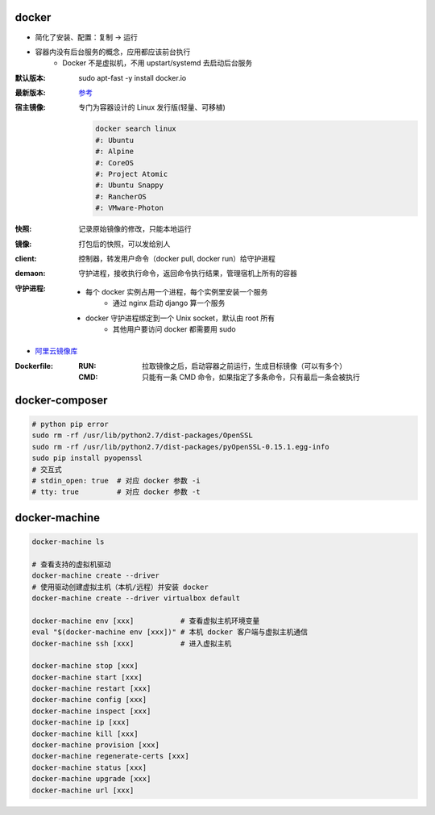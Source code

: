 docker
=======
- 简化了安装、配置：复制 -> 运行
- 容器内没有后台服务的概念，应用都应该前台执行
    - Docker 不是虚拟机，不用 upstart/systemd 去启动后台服务

:默认版本: sudo apt-fast -y install docker.io
:最新版本: `参考 <./install.sh>`_
:宿主镜像: 专门为容器设计的 Linux 发行版(轻量、可移植)

    .. code-block:: bash

        docker search linux
        #: Ubuntu
        #: Alpine
        #: CoreOS
        #: Project Atomic
        #: Ubuntu Snappy
        #: RancherOS
        #: VMware-Photon
:快照: 记录原始镜像的修改，只能本地运行
:镜像: 打包后的快照，可以发给别人
:client: 控制器，转发用户命令（docker pull, docker run）给守护进程
:demaon: 守护进程，接收执行命令，返回命令执行结果，管理宿机上所有的容器
:守护进程:
    - 每个 docker 实例占用一个进程，每个实例里安装一个服务
        - 通过 nginx 启动 django 算一个服务
    - docker 守护进程绑定到一个 Unix socket，默认由 root 所有
        - 其他用户要访问 docker 都需要用 sudo

- `阿里云镜像库 <https://dev.aliyun.com/search.html>`_

:Dockerfile:
    :RUN: 拉取镜像之后，启动容器之前运行，生成目标镜像（可以有多个）
    :CMD: 只能有一条 CMD 命令，如果指定了多条命令，只有最后一条会被执行


docker-composer
================
.. code-block:: bash

    # python pip error
    sudo rm -rf /usr/lib/python2.7/dist-packages/OpenSSL
    sudo rm -rf /usr/lib/python2.7/dist-packages/pyOpenSSL-0.15.1.egg-info
    sudo pip install pyopenssl
    # 交互式
    # stdin_open: true  # 对应 docker 参数 -i
    # tty: true         # 对应 docker 参数 -t


docker-machine
===============
.. code-block:: bash

    docker-machine ls

    # 查看支持的虚拟机驱动
    docker-machine create --driver
    # 使用驱动创建虚拟主机（本机/远程）并安装 docker
    docker-machine create --driver virtualbox default

    docker-machine env [xxx]           # 查看虚拟主机环境变量
    eval "$(docker-machine env [xxx])" # 本机 docker 客户端与虚拟主机通信
    docker-machine ssh [xxx]           # 进入虚拟主机

    docker-machine stop [xxx]
    docker-machine start [xxx]
    docker-machine restart [xxx]
    docker-machine config [xxx]
    docker-machine inspect [xxx]
    docker-machine ip [xxx]
    docker-machine kill [xxx]
    docker-machine provision [xxx]
    docker-machine regenerate-certs [xxx]
    docker-machine status [xxx]
    docker-machine upgrade [xxx]
    docker-machine url [xxx]
